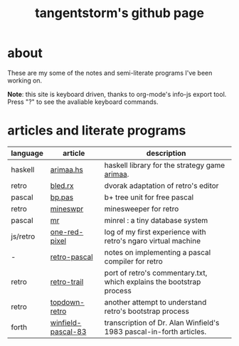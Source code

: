 #+title: tangentstorm's github page
#+INFOJS_OPT: view:showall toc:nil
* about
These are my some of the notes and semi-literate programs I've been working on.

*Note*: this site is keyboard driven, thanks to org-mode's info-js export tool. Press "?" to see the avaliable keyboard commands.


* articles and literate programs
| language  | article            | description                                                          |
|-----------+--------------------+----------------------------------------------------------------------|
| haskell   | [[file:arimaa.hs.org][arimaa.hs]]          | haskell library for the strategy game [[http://arimaa.com/arimaa/][arimaa]].                        |
| retro     | [[file:bled.rx.org][bled.rx]]            | dvorak adaptation of retro's editor                                  |
| pascal    | [[file:bp.pas.org][bp.pas]]             | b+ tree unit for free pascal                                         |
| retro     | [[file:mineswpr.org][mineswpr]]           | minesweeper for retro                                                |
| pascal    | [[file:mr.org][mr]]                 | minrel : a tiny database system                                      |
| js/retro  | [[file:one-red-pixel.org][one-red-pixel]]      | log of my first experience with retro's ngaro virtual machine        |
| -         | [[file:retro-pascal.org][retro-pascal]]       | notes on implementing a pascal compiler for retro                    |
| retro     | [[file:retro-trail.org][retro-trail]]        | port of retro's commentary.txt, which explains the bootstrap process |
| retro     | [[file:top-down-retro.org][topdown-retro]]      | another attempt to understand retro's bootstrap process              |
| forth     | [[file:winfield-pascal-83.org][winfield-pascal-83]] | transcription of Dr. Alan Winfield's 1983 pascal-in-forth articles.  |
